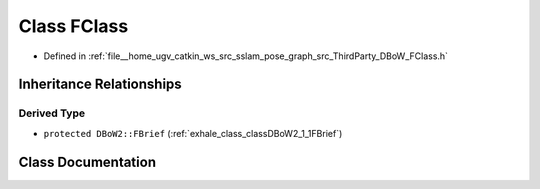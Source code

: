.. _exhale_class_classDBoW2_1_1FClass:

Class FClass
============

- Defined in :ref:`file__home_ugv_catkin_ws_src_sslam_pose_graph_src_ThirdParty_DBoW_FClass.h`


Inheritance Relationships
-------------------------

Derived Type
************

- ``protected DBoW2::FBrief`` (:ref:`exhale_class_classDBoW2_1_1FBrief`)


Class Documentation
-------------------


.. doxygenclass:: DBoW2::FClass
   :members:
   :protected-members:
   :undoc-members: